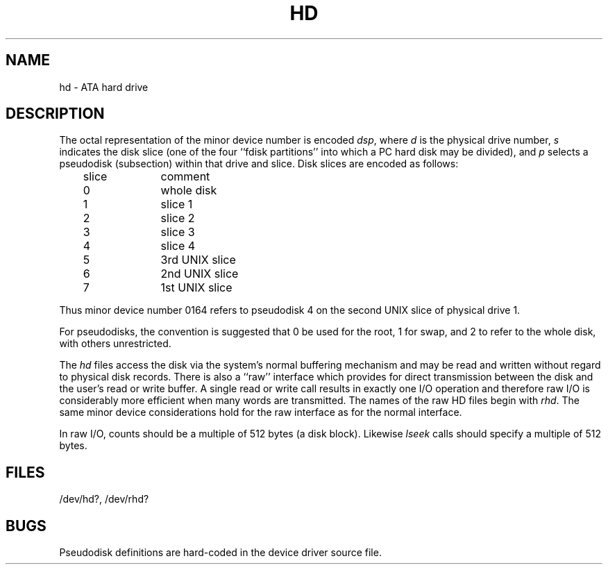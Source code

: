 .\" V7/x86 source code: see www.nordier.com/v7x86 for details.
.\" Copyright (c) 2007 Robert Nordier.  All rights reserved.
.TH HD 4 
.SH NAME
hd \- ATA hard drive
.SH DESCRIPTION
The octal representation of the minor device number is encoded
.IR dsp ,
where
.I d
is the physical drive number,
.I s
indicates the disk slice (one of the four ``fdisk partitions''
into which a PC hard disk may be divided),
and
.I p
selects a pseudodisk (subsection) within that drive and slice.
Disk slices are encoded as follows:
.nf
.PP
	slice	comment
	0		whole disk
	1		slice 1
	2		slice 2
	3		slice 3
	4		slice 4
	5		3rd UNIX slice
	6		2nd UNIX slice
	7		1st UNIX slice
.fi
.PP
Thus minor device number 0164 refers to pseudodisk 4 on the
second UNIX slice of physical drive 1.
.PP
For pseudodisks, the convention is suggested that 0 be
used for the root, 1 for swap, and 2 to refer to the whole
disk, with others unrestricted.
.PP
The
.I hd
files
access the disk via the system's normal
buffering mechanism
and may be read and written without regard to
physical disk records.
There is also a ``raw'' interface
which provides for direct transmission between the disk
and the user's read or write buffer.
A single read or write call results in exactly one I/O operation
and therefore raw I/O is considerably more efficient when
many words are transmitted.
The names of the raw HD files begin with
.IR rhd .
The same minor device considerations
hold for the raw interface as for the normal interface.
.PP
In raw I/O, counts should be a multiple of 512 bytes
(a disk block).
Likewise
.I lseek
calls should specify a multiple of 512 bytes.
.SH FILES
/dev/hd?, /dev/rhd?
.SH BUGS
Pseudodisk definitions are hard-coded in the device driver
source file.
